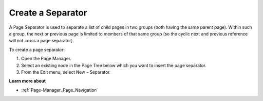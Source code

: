 

.. _Page-Manager_Creating_a_Separator:


Create a Separator
==================

A Page Separator is used to separate a list of child pages in two groups (both having the same parent page). Within such a group, the next or previous page is limited to members of that same group (so the cyclic next and previous reference will not cross a page separator).



To create a page separator:

1.	Open the Page Manager.

2.	Select an existing node in the Page Tree below which you want to insert the page separator.

3.	From the Edit menu, select New – Separator.



**Learn more about** 

*	:ref:`Page-Manager_Page_Navigation`  






